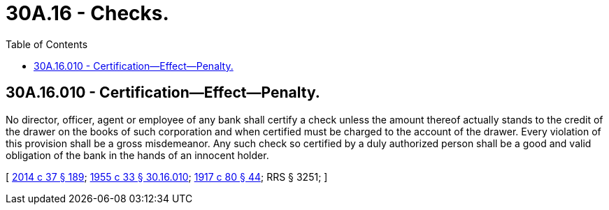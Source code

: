 = 30A.16 - Checks.
:toc:

== 30A.16.010 - Certification—Effect—Penalty.
No director, officer, agent or employee of any bank shall certify a check unless the amount thereof actually stands to the credit of the drawer on the books of such corporation and when certified must be charged to the account of the drawer. Every violation of this provision shall be a gross misdemeanor. Any such check so certified by a duly authorized person shall be a good and valid obligation of the bank in the hands of an innocent holder.

[ http://lawfilesext.leg.wa.gov/biennium/2013-14/Pdf/Bills/Session%20Laws/Senate/6135.SL.pdf?cite=2014%20c%2037%20§%20189[2014 c 37 § 189]; http://leg.wa.gov/CodeReviser/documents/sessionlaw/1955c33.pdf?cite=1955%20c%2033%20§%2030.16.010[1955 c 33 § 30.16.010]; http://leg.wa.gov/CodeReviser/documents/sessionlaw/1917c80.pdf?cite=1917%20c%2080%20§%2044[1917 c 80 § 44]; RRS § 3251; ]


